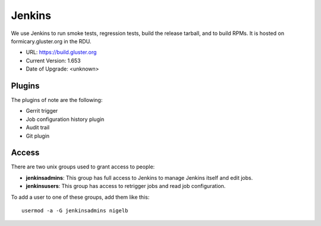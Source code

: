 Jenkins
=======

We use Jenkins to run smoke tests, regression tests, build the release tarball,
and to build RPMs.  It is hosted on formicary.gluster.org in the RDU.

* URL: https://build.gluster.org
* Current Version: 1.653
* Date of Upgrade: <unknown>

Plugins
-------

The plugins of note are the following:

* Gerrit trigger
* Job configuration history plugin
* Audit trail
* Git plugin

Access
------

There are two unix groups used to grant access to people:

* **jenkinsadmins**: This group has full access to Jenkins to manage Jenkins itself
  and edit jobs.
* **jenkinsusers**: This group has access to retrigger jobs and read job
  configuration.

To add a user to one of these groups, add them like this::

    usermod -a -G jenkinsadmins nigelb
